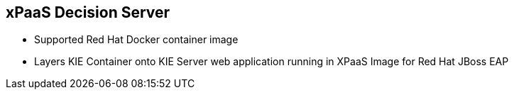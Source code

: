 :scrollbar:
:data-uri:
:noaudio:

== xPaaS Decision Server

* Supported Red Hat Docker container image
* Layers KIE Container onto KIE Server web application running in XPaaS Image for Red Hat JBoss EAP

ifdef::showscript[]

endif::showscript[]
